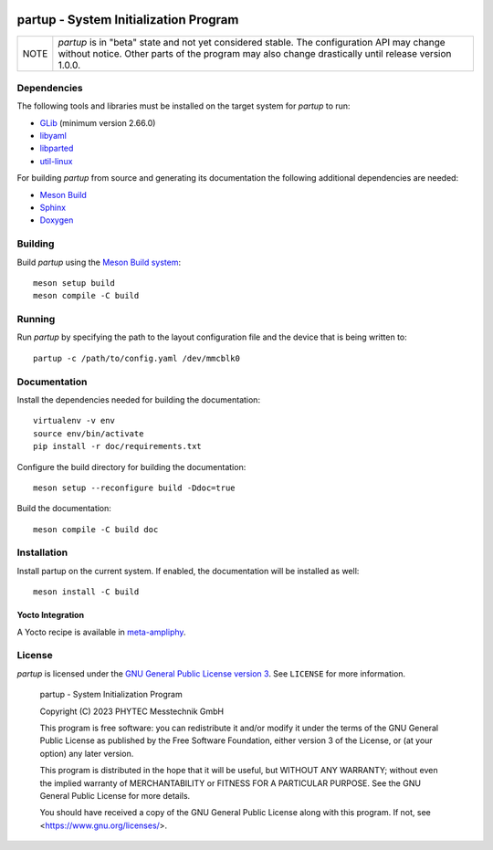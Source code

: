 .. image:: doc/data/partup-logo-2x.svg

partup - System Initialization Program
######################################

.. image:: https://github.com/phytec/partup/workflows/build/badge.svg
   :target: https://github.com/phytec/partup/actions/workflows/build.yml
.. image:: https://github.com/phytec/partup/workflows/tests/badge.svg
   :target: https://github.com/phytec/partup/actions/workflows/tests.yml
.. image:: https://github.com/phytec/partup/workflows/documentation/badge.svg
   :target: https://github.com/phytec/partup/actions/workflows/documentation.yml

+------+------------------------------------------------------------------+
| NOTE | *partup* is in "beta" state and not yet considered stable. The   |
|      | configuration API may change without notice. Other parts of the  |
|      | program may also change drastically until release version 1.0.0. |
+------+------------------------------------------------------------------+

Dependencies
============

The following tools and libraries must be installed on the target system for
*partup* to run:

-  `GLib <https://docs.gtk.org/glib/>`_ (minimum version 2.66.0)
-  `libyaml <https://pyyaml.org/wiki/LibYAML>`_
-  `libparted <https://www.gnu.org/software/parted/>`_
-  `util-linux <https://git.kernel.org/pub/scm/utils/util-linux/util-linux.git>`_

For building *partup* from source and generating its documentation the following
additional dependencies are needed:

-  `Meson Build <https://mesonbuild.com/>`_
-  `Sphinx <https://www.sphinx-doc.org/>`_
-  `Doxygen <https://www.doxygen.nl/>`_

Building
========

Build *partup* using the `Meson Build system <https://mesonbuild.com>`_::

   meson setup build
   meson compile -C build

Running
=======

Run *partup* by specifying the path to the layout configuration file and the
device that is being written to::

   partup -c /path/to/config.yaml /dev/mmcblk0

Documentation
=============

Install the dependencies needed for building the documentation::

   virtualenv -v env
   source env/bin/activate
   pip install -r doc/requirements.txt

Configure the build directory for building the documentation::

   meson setup --reconfigure build -Ddoc=true

Build the documentation::

   meson compile -C build doc

Installation
============

Install partup on the current system. If enabled, the documentation will be
installed as well::

   meson install -C build

Yocto Integration
-----------------

A Yocto recipe is available in `meta-ampliphy <https://git.phytec.de/meta-ampliphy/tree/recipes-devtools/partup>`_.

License
=======

*partup* is licensed under the `GNU General Public License version 3
<https://www.gnu.org/licenses/gpl-3.0.en.html>`_. See ``LICENSE`` for more
information.

   partup - System Initialization Program

   Copyright (C) 2023  PHYTEC Messtechnik GmbH

   This program is free software: you can redistribute it and/or modify
   it under the terms of the GNU General Public License as published by
   the Free Software Foundation, either version 3 of the License, or
   (at your option) any later version.

   This program is distributed in the hope that it will be useful,
   but WITHOUT ANY WARRANTY; without even the implied warranty of
   MERCHANTABILITY or FITNESS FOR A PARTICULAR PURPOSE.  See the
   GNU General Public License for more details.

   You should have received a copy of the GNU General Public License
   along with this program.  If not, see <https://www.gnu.org/licenses/>.
